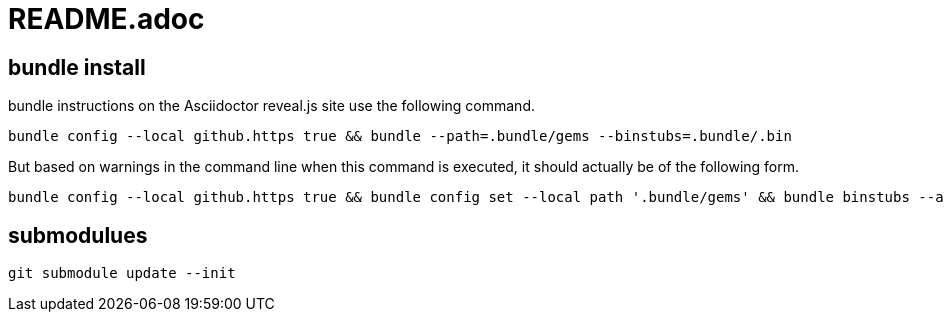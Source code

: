 = README.adoc

== bundle install
bundle instructions on the Asciidoctor reveal.js site use the following command.

[source]
----
bundle config --local github.https true && bundle --path=.bundle/gems --binstubs=.bundle/.bin
----

But based on warnings in the command line when this command is executed, it should actually be of the following form.

[source]
----
bundle config --local github.https true && bundle config set --local path '.bundle/gems' && bundle binstubs --all
----


== submodulues

[source]
----
git submodule update --init
----
